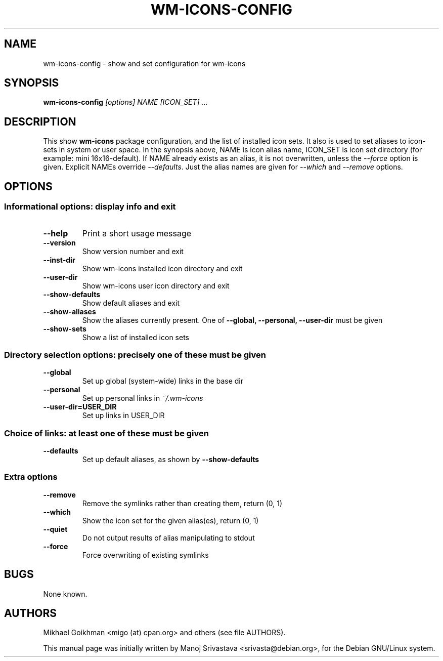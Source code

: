 .TH WM-ICONS-CONFIG 1 "09-Apr-2006"
.SH NAME
wm-icons-config \- show and set configuration for wm-icons
.SH SYNOPSIS
.B wm-icons-config
.I [options]
.I NAME [ICON_SET]
.I ...
.SH DESCRIPTION
This show
.B wm-icons
package configuration, and the list of installed icon sets. It also is
used to set aliases to icon-sets in system or user space. In the
synopsis above, NAME is icon alias name, ICON_SET is icon set
directory (for example: mini 16x16-default). If NAME already exists as
an alias, it is not overwritten, unless the
.I --force
option is given. Explicit NAMEs override
.IR --defaults .
Just the alias
names are given for
.I --which
and
.I --remove
options.
.SH OPTIONS
.SS "Informational options: display info and exit"
.TP
.B "--help"
Print a short usage message
.TP
.B "--version"
Show version number and exit
.TP
.B "--inst-dir"
Show wm-icons installed icon directory and exit
.TP
.B "--user-dir"
Show wm-icons user icon directory and exit
.TP
.B "--show-defaults"
Show default aliases and exit
.TP
.B "--show-aliases"
Show the aliases currently present. One of
.B "--global, --personal, --user-dir"
must be given
.TP
.B "--show-sets"
Show a list of installed icon sets
.SS "Directory selection options: precisely one of these must be given"
.TP
.B "--global"
Set up global (system-wide) links in the base dir
.TP
.B "--personal"
Set up personal links in
.I ~/.wm-icons
.TP
.B "--user-dir=USER_DIR"
Set up links in USER_DIR
.SS "Choice of links: at least one of these must be given"
.TP
.B "--defaults"
Set up default aliases, as shown by
.B "--show-defaults"
.SS "Extra options"
.TP
.B "--remove"
Remove the symlinks rather than creating them, return (0, 1)
.TP
.B "--which"
Show the icon set for the given alias(es), return (0, 1)
.TP
.B "--quiet"
Do not output results of alias manipulating to stdout
.TP
.B "--force"
Force overwriting of existing symlinks
.SH BUGS
None known.
.SH AUTHORS
Mikhael Goikhman <migo (at) cpan.org> and others (see file AUTHORS).

This manual page was initially written by Manoj Srivastava <srivasta@debian.org>,
for the Debian GNU/Linux system.
